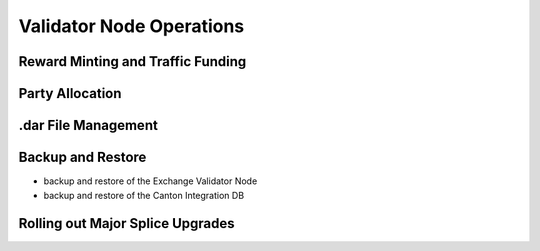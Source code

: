 Validator Node Operations
=========================

Reward Minting and Traffic Funding
----------------------------------

Party Allocation
----------------

.dar File Management
--------------------

Backup and Restore
------------------

* backup and restore of the Exchange Validator Node
* backup and restore of the Canton Integration DB

Rolling out Major Splice Upgrades
---------------------------------
